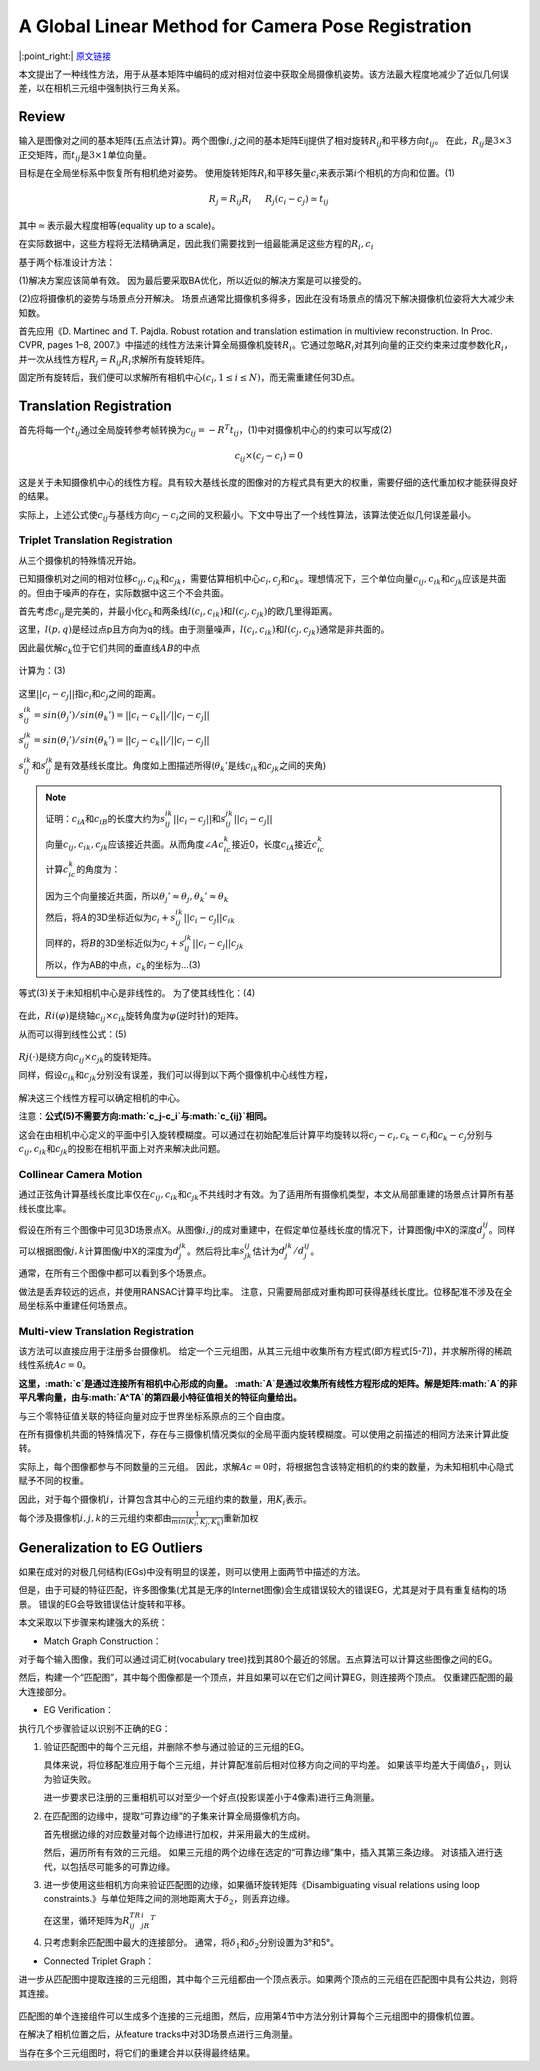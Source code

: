 A Global Linear Method for Camera Pose Registration
===================================================

|:point_right:| \ `原文链接 <https://openaccess.thecvf.com/content_iccv_2013/papers/Jiang_A_Global_Linear_2013_ICCV_paper.pdf>`_

本文提出了一种线性方法，用于从基本矩阵中编码的成对相对位姿中获取全局摄像机姿势。该方法最大程度地减少了近似几何误差，以在相机三元组中强制执行三角关系。

Review
------

输入是图像对之间的基本矩阵(五点法计算)。两个图像\ :math:`i,j`\ 之间的基本矩阵Eij提供了相对旋转\ :math:`R_{ij}`\ 和平移方向\ :math:`t_{ij}`\ 。
在此，\ :math:`R_{ij}`\ 是\ :math:`3×3`\ 正交矩阵，而\ :math:`t_{ij}`\ 是\ :math:`3×1`\ 单位向量。

目标是在全局坐标系中恢复所有相机绝对姿势。
使用旋转矩阵\ :math:`R_i`\ 和平移矢量\ :math:`c_i`\ 来表示第\ :math:`i`\ 个相机的方向和位置。(1)

.. math::


   R_j = R_{ij}R_i~~~~~R_j (c_i-c_j) \simeq t_{ij}

其中\ :math:`\simeq`\ 表示最大程度相等(equality up to a scale)。

在实际数据中，这些方程将无法精确满足，因此我们需要找到一组最能满足这些方程的\ :math:`R_i,c_i`

基于两个标准设计方法：

(1)解决方案应该简单有效。
因为最后要采取BA优化，所以近似的解决方案是可以接受的。

(2)应将摄像机的姿势与场景点分开解决。
场景点通常比摄像机多得多，因此在没有场景点的情况下解决摄像机位姿将大大减少未知数。

首先应用《D. Martinec and T. Pajdla. Robust rotation and translation
estimation in multiview reconstruction. In Proc. CVPR, pages 1–8,
2007.》中描述的线性方法来计算全局摄像机旋转\ :math:`R_i`\ 。它通过忽略\ :math:`R_i`\ 对其列向量的正交约束来过度参数化\ :math:`R_i`\ ，并一次从线性方程\ :math:`R_j = R_{ij}R_i`\ 求解所有旋转矩阵。

固定所有旋转后，我们便可以求解所有相机中心\ :math:`(c_i,1≤i≤N)`\ ，而无需重建任何3D点。

Translation Registration
------------------------

首先将每一个\ :math:`t_{ij}`\ 通过全局旋转参考帧转换为\ :math:`c_{ij} = -R^{T}t_{ij}`\ ，(1)中对摄像机中心的约束可以写成(2)

.. math::


   c_{ij} \times (c_j - c_i) = 0

这是关于未知摄像机中心的线性方程。具有较大基线长度的图像对的方程式具有更大的权重，需要仔细的迭代重加权才能获得良好的结果。

实际上，上述公式使\ :math:`c_{ij}`\ 与基线方向\ :math:`c_j -c_i`\ 之间的叉积最小。下文中导出了一个线性算法，该算法使近似几何误差最小。

Triplet Translation Registration
~~~~~~~~~~~~~~~~~~~~~~~~~~~~~~~~

从三个摄像机的特殊情况开始。

已知摄像机对之间的相对位移\ :math:`c_{ij},c_{ik}`\ 和\ :math:`c_{jk}`\ ，需要估算相机中心\ :math:`c_i,c_j`\ 和\ :math:`c_k`\ 。理想情况下，三个单位向量\ :math:`c_{ij},c_{ik}`\ 和\ :math:`c_{jk}`\ 应该是共面的。但由于噪声的存在，实际数据中这三个不会共面。

首先考虑\ :math:`c_{ij}`\ 是完美的，并最小化\ :math:`c_k`\ 和两条线\ :math:`l(c_i,c_{ik})`\ 和\ :math:`l(c_j,c_{jk})`\ 的欧几里得距离。

这里，\ :math:`l(p,q)`\ 是经过点p且方向为q的线。由于测量噪声，\ :math:`l(c_i,c_{ik})`\ 和\ :math:`l(c_j,c_{jk})`\ 通常是非共面的。

因此最优解\ :math:`c_k`\ 位于它们共同的垂直线\ :math:`AB`\ 的中点

.. figure:: 1.png
    :figclass: align-center

计算为：(3)

.. figure:: 2.png
    :figclass: align-center

这里\ :math:`||c_i - c_j||`\ 指\ :math:`c_i`\ 和\ :math:`c_j`\ 之间的距离。

:math:`s_{ij}^{ik} = sin(\theta_j')/sin(\theta_k') = ||c_i - c_k|| / ||c_i - c_j||`

:math:`s_{ij}^{jk} = sin(\theta_i')/sin(\theta_k') = ||c_j - c_k|| / ||c_i - c_j||`

:math:`s_{ij}^{ik}`\ 和\ :math:`s_{ij}^{jk}`\ 是有效基线长度比。角度如上图描述所得(\ :math:`\theta_k'`\ 是线\ :math:`c_{ik}`\ 和\ :math:`c_{jk}`\ 之间的夹角)

.. note::

    证明：\ :math:`c_iA`\ 和\ :math:`c_iB`\ 的长度大约为\ :math:`s_{ij}^{ik}||c_i - c_j||`\ 和\ :math:`s_{ij}^{jk}||c_i - c_j||`

    向量\ :math:`c_{ij},c_{ik},c_{jk}`\ 应该接近共面。从而角度\ :math:`∠Ac_ic_k`\ 接近0，长度\ :math:`c_iA`\ 接近\ :math:`c_ic_k`

    计算\ :math:`c_ic_k`\ 的角度为：

    .. figure:: 3.png
        :figclass: align-center

    因为三个向量接近共面，所以\ :math:`\theta_j' \approx \theta_j,\theta_k' \approx \theta_k`\

    然后，将\ :math:`A`\ 的3D坐标近似为\ :math:`c_i + s_{ij}^{ik}||c_i - c_j|| c_{ik}`

    同样的，将\ :math:`B`\ 的3D坐标近似为\ :math:`c_j + s_{ij}^{jk}||c_i - c_j|| c_{jk}`

    所以，作为AB的中点，\ :math:`c_k`\ 的坐标为…(3)

等式(3)关于未知相机中心是非线性的。 为了使其线性化：(4)

.. figure:: 4.png
    :figclass: align-center

在此，\ :math:`Ri(φ)`\ 是绕轴\ :math:`c_{ij}×c_{ik}`\ 旋转角度为\ :math:`φ`\ (逆时针)的矩阵。

从而可以得到线性公式：(5)

.. figure:: 5.png
    :figclass: align-center

:math:`Rj(·)`\ 是绕方向\ :math:`c_{ij}×c_{jk}`\ 的旋转矩阵。

同样，假设\ :math:`c_{ik}`\ 和\ :math:`c_{jk}`\ 分别没有误差，我们可以得到以下两个摄像机中心线性方程，

.. figure:: 6.png
    :figclass: align-center

解决这三个线性方程可以确定相机的中心。

注意：\ **公式(5)不需要方向\ :math:`c_j-c_i`\ 与\ :math:`c_{ij}`\ 相同。**

这会在由相机中心定义的平面中引入旋转模糊度。可以通过在初始配准后计算平均旋转以将\ :math:`c_j-c_i,c_k-c_i`\ 和\ :math:`c_k-c_j`\ 分别与\ :math:`c_{ij},c_{ik}`\ 和\ :math:`c_{jk}`\ 的投影在相机平面上对齐来解决此问题。

Collinear Camera Motion
~~~~~~~~~~~~~~~~~~~~~~~

通过正弦角计算基线长度比率仅在\ :math:`c_{ij},c_{ik}`\ 和\ :math:`c_{jk}`\ 不共线时才有效。为了适用所有摄像机类型，本文从局部重建的场景点计算所有基线长度比率。

假设在所有三个图像中可见3D场景点X。从图像\ :math:`i,j`\ 的成对重建中，在假定单位基线长度的情况下，计算图像\ :math:`j`\ 中X的深度\ :math:`d^{ij}_j`\ 。同样可以根据图像\ :math:`j,k`\ 计算图像\ :math:`j`\ 中X的深度为\ :math:`d_{j}^{jk}`\ 。然后将比率\ :math:`s_{jk}^{ij}`\ 估计为\ :math:`d_{j}^{jk}/ d_j^{ij}`\ 。

通常，在所有三个图像中都可以看到多个场景点。

做法是丢弃较远的远点，并使用RANSAC计算平均比率。
注意，只需要局部成对重构即可获得基线长度比。位移配准不涉及在全局坐标系中重建任何场景点。

Multi-view Translation Registration
~~~~~~~~~~~~~~~~~~~~~~~~~~~~~~~~~~~

该方法可以直接应用于注册多台摄像机。
给定一个三元组图，从其三元组中收集所有方程式(即方程式[5-7])，并求解所得的稀疏线性系统\ :math:`Ac = 0`\ 。

**这里，\ :math:`c`\ 是通过连接所有相机中心形成的向量。
:math:`A`\ 是通过收集所有线性方程形成的矩阵。解是矩阵\ :math:`A`\ 的非平凡零向量，由与\ :math:`A^TA`\ 的第四最小特征值相关的特征向量给出。**

与三个零特征值关联的特征向量对应于世界坐标系原点的三个自由度。

在所有摄像机共面的特殊情况下，存在与三摄像机情况类似的全局平面内旋转模糊度。可以使用之前描述的相同方法来计算此旋转。

实际上，每个图像都参与不同数量的三元组。
因此，求解\ :math:`Ac = 0`\ 时，将根据包含该特定相机的约束的数量，为未知相机中心隐式赋予不同的权重。

因此，对于每个摄像机\ :math:`i`\ ，计算包含其中心的三元组约束的数量，用\ :math:`K_i`\ 表示。

每个涉及摄像机\ :math:`i,j,k`\ 的三元组约束都由\ :math:`\frac{1}{min(K_i,K_j,K_k)}`\ 重新加权

Generalization to EG Outliers
-----------------------------

如果在成对的对极几何结构(EGs)中没有明显的误差，则可以使用上面两节中描述的方法。

但是，由于可疑的特征匹配，许多图像集(尤其是无序的Internet图像)会生成错误较大的错误EG，尤其是对于具有重复结构的场景。
错误的EG会导致错误估计旋转和平移。

本文采取以下步骤来构建强大的系统：

-  Match Graph Construction：

对于每个输入图像，我们可以通过词汇树(vocabulary
tree)找到其80个最近的邻居。五点算法可以计算这些图像之间的EG。

然后，构建一个“匹配图”，其中每个图像都是一个顶点，并且如果可以在它们之间计算EG，则连接两个顶点。
仅重建匹配图的最大连接部分。

-  EG Verification：

执行几个步骤验证以识别不正确的EG：

1. 验证匹配图中的每个三元组，并删除不参与通过验证的三元组的EG。

   具体来说，将位移配准应用于每个三元组，并计算配准前后相对位移方向之间的平均差。
   如果该平均差大于阈值\ :math:`δ_1`\ ，则认为验证失败。

   进一步要求已注册的三重相机可以对至少一个好点(投影误差小于4像素)进行三角测量。

2. 在匹配图的边缘中，提取“可靠边缘”的子集来计算全局摄像机方向。

   首先根据边缘的对应数量对每个边缘进行加权，并采用最大的生成树。

   然后，遍历所有有效的三元组。
   如果三元组的两个边缘在选定的“可靠边缘”集中，插入其第三条边缘。
   对该插入进行迭代，以包括尽可能多的可靠边缘。

3. 进一步使用这些相机方向来验证匹配图的边缘，如果循环旋转矩阵《Disambiguating
   visual relations using loop
   constraints.》与单位矩阵之间的测地距离大于\ :math:`δ_2`\ ，则丢弃边缘。

   在这里，循环矩阵为\ :math:`R_{ij}^TR_jR_i^T`

4. 只考虑剩余匹配图中最大的连接部分。
   通常，将\ :math:`δ_1`\ 和\ :math:`δ_2`\ 分别设置为3°和5°。

-  Connected Triplet Graph：

进一步从匹配图中提取连接的三元组图，其中每个三元组都由一个顶点表示。如果两个顶点的三元组在匹配图中具有公共边，则将其连接。

.. figure:: 7.png
    :figclass: align-center

匹配图的单个连接组件可以生成多个连接的三元组图，然后，应用第4节中方法分别计算每个三元组图中的摄像机位置。

在解决了相机位置之后，从feature tracks中对3D场景点进行三角测量。

当存在多个三元组图时，将它们的重建合并以获得最终结果。
